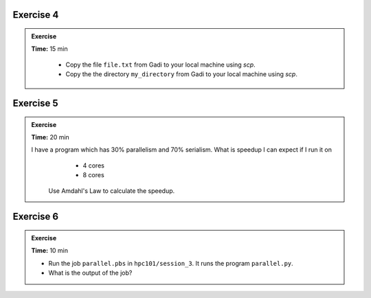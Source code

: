 Exercise 4
-----------------

.. admonition:: Exercise
   :class: todo

   **Time:** 15 min

    * Copy the file ``file.txt`` from Gadi to your local machine using `scp`.
    * Copy the the directory ``my_directory`` from Gadi to your local machine using `scp`.

Exercise 5
-----------------

.. admonition:: Exercise
   :class: todo
   
   **Time:** 20 min

   I have a program which has 30% parallelism and 70% serialism. What is speedup I can expect if I run it on 
     * 4 cores
     * 8 cores

    Use Amdahl's Law to calculate the speedup.


Exercise 6
-----------------

.. admonition:: Exercise
   :class: todo

   **Time:** 10 min

   * Run the job ``parallel.pbs`` in ``hpc101/session_3``. It runs the program ``parallel.py``.

   * What is the output of the job?
